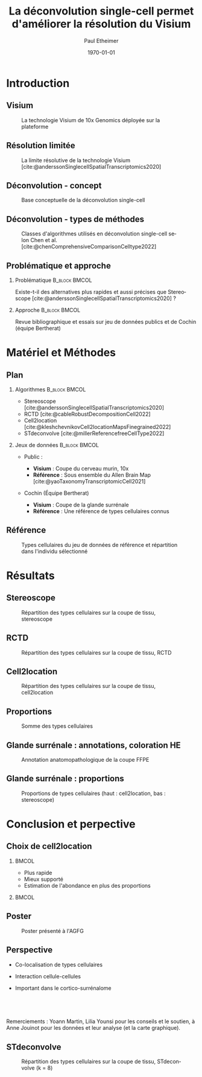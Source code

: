 #+title: La déconvolution single-cell permet d'améliorer la résolution du Visium
#+date: \today
#+author: Paul Etheimer
#+language: fr
#+bibliography: ./Projet_long.bib
#+select_tags: export
#+exclude_tags: noexport
#+creator: Emacs 28.2 (Org mode 9.6)
#+cite_export: biblatex numeric
#+startup: beamer
#+latex_compiler: pdflatex
#+LaTeX_CLASS: beamer
#+LaTeX_CLASS_OPTIONS: [bigger]
#+COLUMNS: %40ITEM %10BEAMER_env(Env) %9BEAMER_envargs(Env Args) %4BEAMER_col(Col) %10BEAMER_extra(Extra)
#+options: H:2 num:2 toc:nil
#+BEAMER_THEME: [compress]Berlin
#+BEAMER_COLOR_THEME: seahorse
#+latex_header:\setbeamertemplate{navigation symbols}{}
#+latex_header: \setbeamertemplate{page number in head/foot}[framenumber]
#+latex_header:\setbeamerfont{caption}{size=\scriptsize}

# TODO :
# - écrire le speech sur le visium une fois pour toute
# - tout est ffpe donc corriger

# - préciser que le single cell est essentiel
# - couches de neurones bien défini une seule fois
# - rajouter le k = 15
# - info en plus de cell2location = abondance
# - utilité  : insister cortico surrénalome
# - conclusion
# - question : bien répondue (un slide pour ça)
# - corrélation types cellulaire, co expression, cellule cellule interaction (ligand récepteur etc)
# + nouvelle slide (poster = valorisation)
# - stdeconvolve en bonus

* Introduction

** Visium
#+ATTR_LATEX: :width .8\textwidth
#+CAPTION: La technologie Visium de 10x Genomics déployée sur la plateforme
[[./10xbarcode.png]]


** Résolution limitée
#+ATTR_LATEX: :width .8\textwidth
#+CAPTION: La limite résolutive de la technologie Visium [cite:@anderssonSinglecellSpatialTranscriptomics2020]
[[./melange.png]]

** Déconvolution - concept
#+ATTR_LATEX: :width .8\textwidth
#+CAPTION: Base conceptuelle de la déconvolution single-cell
[[./theory.png]]

** Déconvolution - types de méthodes
#+ATTR_LATEX: :width .4\textwidth
#+CAPTION: Classes d'algorithmes utilisés en déconvolution single-cell selon Chen et al. [cite:@chenComprehensiveComparisonCelltype2022]
[[./methods.png]]


** Problématique et approche

*** Problématique :B_block:BMCOL:
:PROPERTIES:
:BEAMER_col: .5
:BEAMER_env: block
:END:
Existe-t-il des alternatives plus rapides et aussi précises que Stereoscope [cite:@anderssonSinglecellSpatialTranscriptomics2020] ?
#+BEAMER: \pause
*** Approche :B_block:BMCOL:
:PROPERTIES:
:BEAMER_col: .5
:BEAMER_env: block
:END:
Revue bibliographique et essais sur jeu de données publics et de Cochin (équipe Bertherat)


* Matériel et Méthodes

** Plan
#+BEAMER: \scriptsize
*** Algorithmes :B_block:BMCOL:
:PROPERTIES:
:BEAMER_col: .5
:BEAMER_env: block
:END:
- Stereoscope [cite:@anderssonSinglecellSpatialTranscriptomics2020]
- RCTD [cite:@cableRobustDecompositionCell2022]
- Cell2location [cite:@kleshchevnikovCell2locationMapsFinegrained2022]
- STdeconvolve [cite:@millerReferencefreeCellType2022]
  
*** Jeux de données :B_block:BMCOL:
:PROPERTIES:
:BEAMER_col: .5
:BEAMER_env: block
:END:
- Public :
  #+BEAMER: \scriptsize
  - *Visium* : Coupe du cerveau murin, 10x
  - *Référence* : Sous ensemble du Allen Brain Map [cite:@yaoTaxonomyTranscriptomicCell2021]
- Cochin (Équipe Bertherat)
  #+BEAMER: \scriptsize
  - *Visium* : Coupe de la glande surrénale
  - *Référence* : Une référence de types cellulaires connus

#+BEAMER: \normalsize

** Référence
#+ATTR_LATEX: :width \textwidth
#+CAPTION: Types cellulaires du jeu de données de référence et répartition dans l'individu sélectionné
[[./ref.png]]


* Résultats

** Stereoscope
#+ATTR_LATEX: :width .6\textwidth
#+CAPTION: Répartition des types cellulaires sur la coupe de tissu, stereoscope
[[./stereoscope/stereo.png]]


** RCTD
#+ATTR_LATEX: :width .6\textwidth
#+CAPTION: Répartition des types cellulaires sur la coupe de tissu, RCTD
[[./rctd/rctd_full.png]]


** Cell2location
#+ATTR_LATEX: :width .6\textwidth
#+CAPTION: Répartition des types cellulaires sur la coupe de tissu, cell2location
[[./cell2loc/cell2loc.png]]

** Proportions
#+ATTR_LATEX: :width \textwidth
#+CAPTION: Somme des types cellulaires
[[./prop_tot.png]]





** Glande surrénale :  annotations, coloration HE
#+ATTR_LATEX: :width \textwidth
#+CAPTION: Annotation anatomopathologique de la coupe FFPE
[[./anapath.png]]

** Glande surrénale :  proportions
#+ATTR_LATEX: :width \textwidth
#+CAPTION: Proportions de types cellulaires (haut : cell2location, bas : stereoscope)
[[./adr_prop.png]]


* Conclusion et perpective

** Choix de cell2location

*** :BMCOL:
:PROPERTIES:
:BEAMER_col: .7
:END:
- Plus rapide
- Mieux supporté
- Estimation de l'abondance en plus des proportions

*** :BMCOL:
:PROPERTIES:
:BEAMER_col: .3
:END:
[[./cell2loc.png]]

** Poster
#+ATTR_LATEX: :width .7\textwidth
#+CAPTION: Poster présenté à l'AGFG
[[./poster.jpg]]


** Perspective
- Co-localisation de types cellulaires

- Interaction cellule-cellules

- Important dans le cortico-surrénalome



**  
Remerciements : Yoann Martin, Lilia Younsi pour les conseils et le soutien, à Anne Jouinot pour les données et leur analyse (et la carte graphique).


** STdeconvolve
#+ATTR_LATEX: :width .6\textwidth
#+CAPTION: Répartition des types cellulaires sur la coupe de tissu, STdeconvolve (k = 8)
[[./stdecon.png]]
